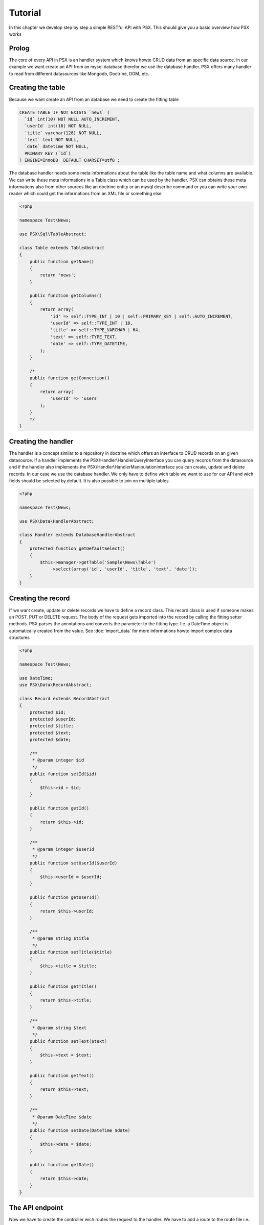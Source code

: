 
Tutorial
========

In this chapter we develop step by step a simple RESTful API with PSX. This 
should give you a basic overview how PSX works

Prolog
------

The core of every API in PSX is an handler system which knows howto CRUD data
from an specific data source. In our example we want create an API from an mysql
database therefor we use the database handler. PSX offers many handler to read 
from different datasources like Mongodb, Doctrine, DOM, etc.

Creating the table
------------------

Because we want create an API from an database we need to create the fitting
table

.. code-block:: sql

    CREATE TABLE IF NOT EXISTS `news` (
      `id` int(10) NOT NULL AUTO_INCREMENT,
      `userId` int(10) NOT NULL,
      `title` varchar(128) NOT NULL,
      `text` text NOT NULL,
      `date` datetime NOT NULL,
      PRIMARY KEY (`id`)
    ) ENGINE=InnoDB  DEFAULT CHARSET=utf8 ;

The database handler needs some meta informations about the table like the
table name and what columns are available. We can write these meta informations
in a Table class which can be used by the handler. PSX can obtains these meta
informations also from other sources like an doctrine entity or an mysql 
describe command or you can write your own reader which could get the 
informations from an XML file or something else

.. code-block:: php

    <?php
    
    namespace Test\News;
    
    use PSX\Sql\TableAbstract;
    
    class Table extends TableAbstract
    {
        public function getName()
        {
            return 'news';
        }
    
        public function getColumns()
        {
            return array(
                'id' => self::TYPE_INT | 10 | self::PRIMARY_KEY | self::AUTO_INCREMENT,
                'userId' => self::TYPE_INT | 10,
                'title' => self::TYPE_VARCHAR | 64,
                'text' => self::TYPE_TEXT,
                'date' => self::TYPE_DATETIME,
            );
        }
    
        /*
        public function getConnection()
        {
            return array(
                'userId' => 'users'
            );
        }
        */
    }

Creating the handler
--------------------

The handler is a concept similar to a repository in doctrine which offers an
interface to CRUD records on an given datasource. If a handler implements the
PSX\\Handler\\HandlerQueryInterface you can query records from the datasource 
and if the handler also implements the PSX\\Handler\\HandlerManipulationInterface
you can create, update and delete records. In our case we use the database
handler. We only have to define wich table we want to use for our API and wich
fields should be selected by default. It is also possible to join on multiple 
tables

.. code-block:: php

    <?php
    
    namespace Test\News;
    
    use PSX\Data\HandlerAbstract;
    
    class Handler extends DatabaseHandlerAbstract
    {
        protected function getDefaultSelect()
        {
            $this->manager->getTable('Sample\News\Table')
                ->select(array('id', 'userId', 'title', 'text', 'date'));
        }
    }

Creating the record
-------------------

If we want create, update or delete records we have to define a record class. 
This record class is used if someone makes an POST, PUT or DELETE request. The
body of the request gets imported into the record by calling the fitting setter
methods. PSX parses the annotations and converts the parameter to the fitting 
type. I.e. a DateTime object is automatically created from the value. See 
:doc:`import_data` for more informations howto import complex data structures

.. code-block:: php

    <?php
    
    namespace Test\News;
    
    use DateTime;
    use PSX\Data\RecordAbstract;
    
    class Record extends RecordAbstract
    {
        protected $id;
        protected $userId;
        protected $title;
        protected $text;
        protected $date;
    
        /**
         * @param integer $id
         */
        public function setId($id)
        {
            $this->id = $id;
        }
                
        public function getId()
        {
            return $this->id;
        }

        /**
         * @param integer $userId
         */
        public function setUserId($userId)
        {
            $this->userId = $userId;
        }
            
        public function getUserId()
        {
            return $this->userId;
        }

        /**
         * @param string $title
         */
        public function setTitle($title)
        {
            $this->title = $title;
        }
        
        public function getTitle()
        {
            return $this->title;
        }

        /**
         * @param string $text
         */
        public function setText($text)
        {
            $this->text = $text;
        }
    
        public function getText()
        {
            return $this->text;
        }

        /**
         * @param DateTime $date
         */
        public function setDate(DateTime $date)
        {
            $this->date = $date;
        }
    
        public function getDate()
        {
            return $this->date;
        }
    }

The API endpoint
----------------

Now we have to create the controller wich routes the request to the handler. We
have to add a route to the route file i.e.::

    GET /api Test\News\Application\Api

We extend the HandlerApiAbstract controller where we only have to return our 
handler. In order to create an ATOM feed we have to overwrite the method
getAtomRecord to convert out collection into an atom record

.. code-block:: php

    <?php
    
    namespace Test\News\Application;
    
    use DateTime;
    use PSX\Atom;
    use PSX\Atom\Entry;
    use PSX\Atom\Text;
    use PSX\Data\Record\Mapper;
    use PSX\Data\Record\Mapper\Rule;
    use PSX\Data\RecordInterface;
    use PSX\Module\HandlerApiAbstract;
    use PSX\Util\Uuid;
    
    class Api extends HandlerApiAbstract
    {
        /**
         * Returns the handler on wich the API should operate
         *
         * @return PSX\Handler\HandlerInterface
         */
        protected function getDefaultHandler()
        {
            return $this->getDatabaseManager()
                        ->getHandler('Test\News\Handler');
        }
    
        /**
         * If we want display an atom feed we need to convert our record to an 
         * Atom\Record
         *
         * @param PSX\Data\RecordInterface $result
         * @return PSX\Atom
         */
        protected function getAtomRecord(RecordInterface $result)
        {
            $atom = new Atom();
            $atom->setTitle('Test news');
            $atom->setId(Uuid::nameBased($this->config['psx_url']));
            $atom->setUpdated($result->current()->getDate());
    
            $mapper = new Mapper();
            $mapper->setRule(array(
                'id'       => 'id',
                'title'    => 'title',
                'text'     => new Rule('summary', function($text){
                    return new Text($text, 'text');
                }),
                'date'     => 'updated',
            ));
    
            foreach($result as $row)
            {
                $entry = new Atom\Entry();
                $mapper->map($row, $entry);
    
                $atom->add($entry);
            }
    
            return $atom;
        }
    }
